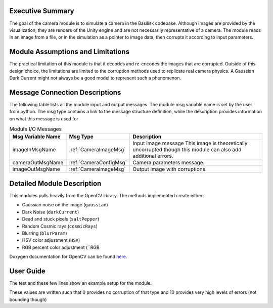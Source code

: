 Executive Summary
-----------------
The goal of the camera module is to simulate a camera in the Basilisk
codebase. Although images are provided by the visualization, they are
renders of the Unity engine and are not necessarily representative of
a camera. The module reads in an image from a file, or in the
simulation as a pointer to image data, then corrupts it according to
input parameters. 

Module Assumptions and Limitations
----------------------------------
The practical limitation of this module is that it decodes and
re-encodes the images that are corrupted. Outside of this design choice, the limitations are limited to the
corruption methods used to replicate real camera physics. A Gaussian Dark Current might not always be a good
model to represent such a phenomenon.

Message Connection Descriptions
-------------------------------
The following table lists all the module input and output messages.  The module msg variable name is set by the user from python.  The msg type contains a link to the message structure definition, while the description provides information on what this message is used for


.. table:: Module I/O Messages
        :widths: 25 25 100

        +-----------------------+---------------------------------+---------------------------------------------------+
        | Msg Variable Name     | Msg Type                        | Description                                       |
        +=======================+=================================+===================================================+
        | imageInMsgName        | :ref:`CameraImageMsg`           | Input image message                               |
        |                       |                                 | This image is theoretically uncorrupted           |
        |                       |                                 | though this module can also add additional errors.|
        +-----------------------+---------------------------------+---------------------------------------------------+
        | cameraOutMsgName      | :ref:`CameraConfigMsg`          | Camera parameters message.                        |
        +-----------------------+---------------------------------+---------------------------------------------------+
        | imageOutMsgName       | :ref:`CameraImageMsg`           | Output image with corruptions.                    |
        +-----------------------+---------------------------------+---------------------------------------------------+


Detailed Module Description
---------------------------
This modules pulls heavily from the OpenCV library. The methods
implemented create either:

- Gaussian noise on the image (``gaussian``)
- Dark Noise (``darkCurrent``)
- Dead and stuck pixels (``saltPepper``)
- Random Cosmic rays (``cosmicRays``)
- Blurring (``blurParam``)
- HSV color adjustment (``HSV``)
- RGB percent color adjustment (``RGB

Doxygen documentation for OpenCV can be found `here <https://docs.opencv.org/4.1.2/>`__.


User Guide
----------
The test and these few lines show an example setup for the module.

.. code-block:: python
    :linenos:

    moduleConfig.imageInMsgName = "sample_image"
    moduleConfig.cameraOutMsgName = "cameraOut"
    moduleConfig.imageOutMsgName = "out_image"
    moduleConfig.filename = ""
    moduleConfig.saveImages = 0
    # If images are to be saved, add the directory to which they
    should be saved
    #moduleConfig.saveDir = '/'.join(imagePath.split('/')[:-1]) + '/'

    #Camera config values
    moduleConfig.cameraIsOn = 1
    moduleConfig.sigma_CB = [0,0,1]

    #Noise Values
    moduleConfig.gaussian = 2
    moduleConfig.darkCurrent = 1
    moduleConfig.saltPepper = 2
    moduleConfig.cosmicRays = 1
    moduleConfig.blurParam = 3

These values are written such that 0 provides no corruption of that
type and 10 provides very high levels of errors (not bounding though)
